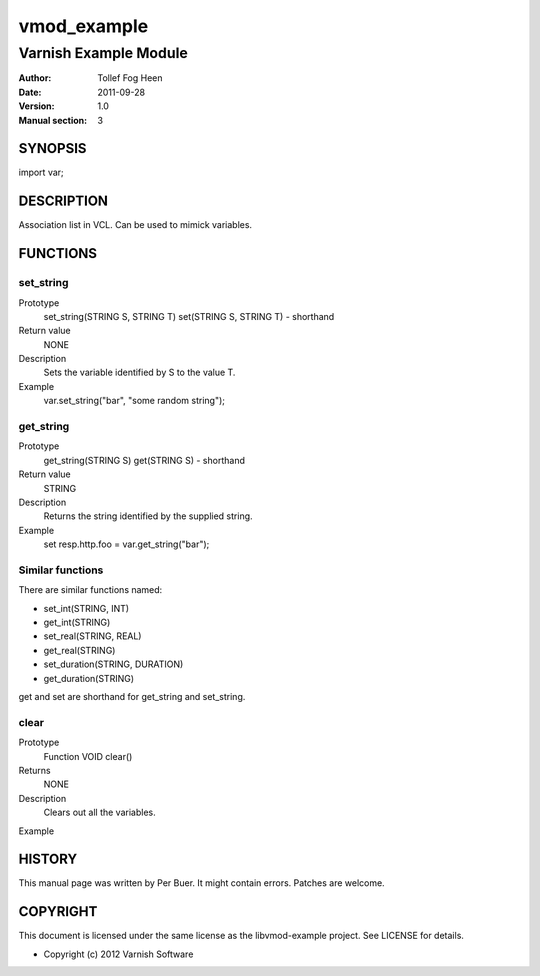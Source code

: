 ============
vmod_example
============

----------------------
Varnish Example Module
----------------------

:Author: Tollef Fog Heen
:Date: 2011-09-28
:Version: 1.0
:Manual section: 3

SYNOPSIS
========

import var;

DESCRIPTION
===========

Association list in VCL. Can be used to mimick variables.

FUNCTIONS
=========

set_string
----------

Prototype
	set_string(STRING S, STRING T)
        set(STRING S, STRING T) - shorthand
Return value
	NONE
Description
	Sets the variable identified by S to the value T.
Example
	var.set_string("bar", "some random string");

get_string
----------

Prototype
	get_string(STRING S)
        get(STRING S) - shorthand
Return value
	STRING
Description
	Returns the string identified by the supplied string.
Example
	set resp.http.foo = var.get_string("bar");

Similar functions
-----------------

There are similar functions named:

* set_int(STRING, INT)
* get_int(STRING)
* set_real(STRING, REAL)
* get_real(STRING)
* set_duration(STRING, DURATION)
* get_duration(STRING)

get and set are shorthand for get_string and set_string.

clear
-----

Prototype
	Function VOID clear()
Returns
	NONE
Description
	Clears out all the variables.
Example
	

HISTORY
=======

This manual page was written by Per Buer. It might contain
errors. Patches are welcome.

COPYRIGHT
=========

This document is licensed under the same license as the
libvmod-example project. See LICENSE for details.

* Copyright (c) 2012 Varnish Software
